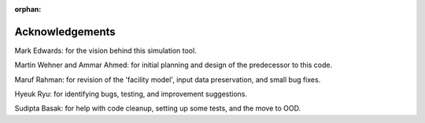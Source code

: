 :orphan:

Acknowledgements
=================

Mark Edwards: for the vision behind this simulation tool.

Martin Wehner and Ammar Ahmed: for initial planning and design of the predecessor to this code.

Maruf Rahman: for revision of the 'facility model', input data preservation, and small bug fixes.

Hyeuk Ryu: for identifying bugs, testing, and improvement suggestions.

Sudipta Basak: for help with code cleanup, setting up some tests, and the move to OOD.